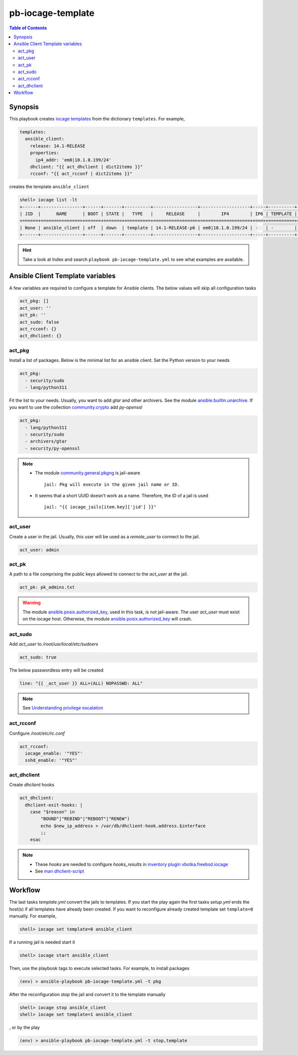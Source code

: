 pb-iocage-template
------------------

.. contents:: Table of Contents
   :local:
   :depth: 3

.. index:: single: playbook pb-iocage-template.yml; pb-iocage-template
.. index:: single: act_pkg; pb-iocage-template
.. index:: single: act_user; pb-iocage-template
.. index:: single: act_pk; pb-iocage-template
.. index:: single: act_sudo; pb-iocage-template
.. index:: single: act_rcconf; pb-iocage-template
.. index:: single: act_dhclient; pb-iocage-template

Synopsis
^^^^^^^^

This playbook creates `iocage templates`_ from the dictionary ``templates``. For example,

.. code-block:: yaml

   templates:
     ansible_client:
       release: 14.1-RELEASE
       properties:
         ip4_addr: 'em0|10.1.0.199/24'
       dhclient: "{{ act_dhclient | dict2items }}"
       rcconf: "{{ act_rcconf | dict2items }}"

creates the template ``ansible_client``

.. code-block:: console

   shell> iocage list -lt
   +------+----------------+------+-------+----------+-----------------+-------------------+-----+----------+----------+
   | JID  |      NAME      | BOOT | STATE |   TYPE   |     RELEASE     |        IP4        | IP6 | TEMPLATE | BASEJAIL |
   +======+================+======+=======+==========+=================+===================+=====+==========+==========+
   | None | ansible_client | off  | down  | template | 14.1-RELEASE-p6 | em0|10.1.0.199/24 | -   | -        | no       |
   +------+----------------+------+-------+----------+-----------------+-------------------+-----+----------+----------+


.. hint::

   Take a look at Index and search ``playbook pb-iocage-template.yml`` to see what examples are
   available.

Ansible Client Template variables
^^^^^^^^^^^^^^^^^^^^^^^^^^^^^^^^^

A few variables are required to configure a template for Ansible clients. The below values will
skip all configuration tasks

.. code-block:: yaml

   act_pkg: []
   act_user: ''
   act_pk: ''
   act_sudo: false
   act_rcconf: {}
   act_dhclient: {}

act_pkg
"""""""

Install a list of packages. Below is the minimal list for an ansible client. Set the Python version
to your needs

.. code-block:: yaml

   act_pkg:
     - security/sudo
     - lang/python311

Fit the list to your needs. Usually, you want to add *gtar* and other archivers. See the module
`ansible.builtin.unarchive`_. If you want to use the collection `community.crypto`_ add *py-openssl*

.. code-block:: yaml

   act_pkg:
     - lang/python311
     - security/sudo
     - archivers/gtar
     - security/py-openssl

.. note::

   * The module `community.general.pkgng`_ is jail-aware ::

       jail: Pkg will execute in the given jail name or ID.

   * It seems that a short UUID doesn't work as a name. Therefore, the ID of a jail is used ::

       jail: "{{ iocage_jails[item.key]['jid'] }}"

.. seealso::

   * `Setting the Python interpreter`_
   * `Understanding privilege escalation`_

act_user
""""""""

Create a user in the jail. Usually, this user will be used as a *remote_user* to connect to the
jail.

.. code-block:: yaml

   act_user: admin

.. seealso::

   * `Setting a remote user`_
  
act_pk
""""""

A path to a file comprising the public keys allowed to connect to the *act_user* at the jail.

.. code-block:: yaml

   act_pk: pk_admins.txt

.. warning::

   The module `ansible.posix.authorized_key`_, used in this task, is not jail-aware. The user
   *act_user* must exist on the iocage host. Otherwise, the module `ansible.posix.authorized_key`_
   will crash.

  
act_sudo
""""""""

Add *act_user* to */root/usr/local/etc/sudoers*

.. code-block:: yaml

   act_sudo: true

The below passwordless entry will be created

.. code-block:: yaml

   line: "{{ _act_user }} ALL=(ALL) NOPASSWD: ALL"

.. note::

   See `Understanding privilege escalation`_
  
act_rcconf
""""""""""

Configure */root/etc/rc.conf*

.. code-block:: yaml

   act_rcconf:
     iocage_enable: '"YES"'
     sshd_enable: '"YES"'

act_dhclient
""""""""""""

Create *dhclient* hooks

.. code-block:: yaml

   act_dhclient:
     dhclient-exit-hooks: |
       case "$reason" in
           "BOUND"|"REBIND"|"REBOOT"|"RENEW")
           echo $new_ip_address > /var/db/dhclient-hook.address.$interface
           ;;
       esac

.. note::

   * These *hooks* are needed to configure *hooks_results* in `inventory plugin vbotka.freebsd.iocage`_
   * See `man dhclient-script`_

Workflow
^^^^^^^^

The last tasks *template.yml* convert the jails to templates. If you start the play again the first
tasks *setup.yml* ends the host(s) if all templates have already been created. If you want to
reconfigure already created template set ``template=0`` manually. For example,

.. code-block:: console

   shell> iocage set template=0 ansible_client

If a running jail is needed start it

.. code-block:: console

   shell> iocage start ansible_client

Then, use the playbook tags to execute selected tasks. For example, to install packages

.. code-block:: console

   (env) > ansible-playbook pb-iocage-template.yml -t pkg

After the reconfiguration stop the jail and convert it to the template manually

.. code-block:: console

   shell> iocage stop ansible_client
   shell> iocage set template=1 ansible_client

, or by the play

.. code-block:: console

   (env) > ansible-playbook pb-iocage-template.yml -t stop,template


.. _Setting the Python interpreter: https://docs.ansible.com/ansible/latest/os_guide/intro_bsd.html#setting-the-python-interpreter
.. _Understanding privilege escalation: https://docs.ansible.com/ansible/latest/playbook_guide/playbooks_privilege_escalation.html
.. _community.crypto: https://galaxy.ansible.com/ui/repo/published/community/crypto/
.. _ansible.builtin.unarchive: https://docs.ansible.com/ansible/latest/collections/ansible/builtin/unarchive_module.html#notes
.. _ansible.posix.authorized_key: https://docs.ansible.com/ansible/latest/collections/ansible/posix/authorized_key_module.html
.. _community.general.pkgng: https://docs.ansible.com/ansible/latest/collections/community/general/pkgng_module.html
.. _Setting a remote user: https://docs.ansible.com/ansible/latest/inventory_guide/connection_details.html
.. _man dhclient-script: https://man.freebsd.org/cgi/man.cgi?dhclient-script(8)
.. _inventory plugin vbotka.freebsd.iocage: https://galaxy.ansible.com/ui/repo/published/vbotka/freebsd/content/inventory/iocage/
.. _iocage templates: https://iocage.readthedocs.io/en/latest/templates.html
